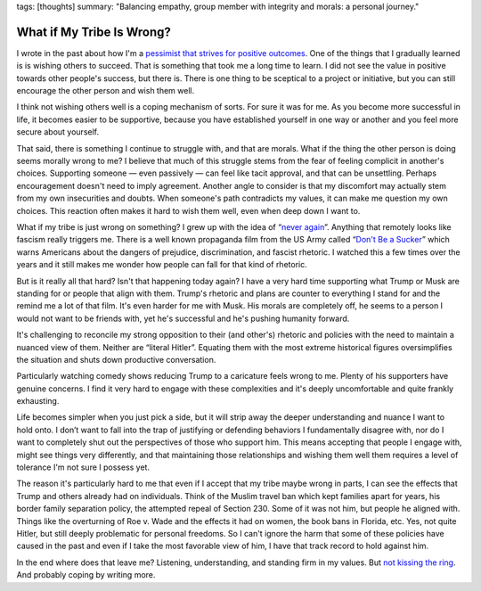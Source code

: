 tags: [thoughts]
summary: "Balancing empathy, group member with integrity and morals: a personal journey."

What if My Tribe Is Wrong?
==========================

I wrote in the past about how I'm a `pessimist that strives for positive
outcomes </2023/3/20/lessons-from-a-pessimist/>`__.  One of the things
that I gradually learned is is wishing others to succeed.  That is
something that took me a long time to learn.  I did not see the value in
positive towards other people's success, but there is.  There is one thing
to be sceptical to a project or initiative, but you can still encourage
the other person and wish them well.

I think not wishing others well is a coping mechanism of sorts.  For sure
it was for me.  As you become more successful in life, it becomes easier
to be supportive, because you have established yourself in one way or
another and you feel more secure about yourself.

That said, there is something I continue to struggle with, and that are
morals.  What if the thing the other person is doing seems morally wrong
to me?  I believe that much of this struggle stems from the fear of
feeling complicit in another's choices.  Supporting someone — even
passively — can feel like tacit approval, and that can be unsettling.
Perhaps encouragement doesn't need to imply agreement.  Another angle to
consider is that my discomfort may actually stem from my own insecurities
and doubts.  When someone's path contradicts my values, it can make me
question my own choices.  This reaction often makes it hard to wish them
well, even when deep down I want to.

What if my tribe is just wrong on something?  I grew up with the idea of
“`never again <https://en.wikipedia.org/wiki/Never_again>`__”.  Anything
that remotely looks like fascism really triggers me.  There is a well
known propaganda film from the US Army called “`Don't Be a Sucker
<https://www.youtube.com/watch?v=vGAqYNFQdZ4>`__” which warns Americans
about the dangers of prejudice, discrimination, and fascist rhetoric.  I
watched this a few times over the years and it still makes me wonder how
people can fall for that kind of rhetoric.

But is it really all that hard?  Isn't that happening today again?  I have
a very hard time supporting what Trump or Musk are standing for or people
that align with them.  Trump's rhetoric and plans are counter to
everything I stand for and the remind me a lot of that film.  It's even
harder for me with Musk.  His morals are completely off, he seems to a
person I would not want to be friends with, yet he's successful and he's
pushing humanity forward.

It's challenging to reconcile my strong opposition to their (and other's)
rhetoric and policies with the need to maintain a nuanced view of them.
Neither are “literal Hitler”.  Equating them with the most extreme
historical figures oversimplifies the situation and shuts down productive
conversation.

Particularly watching comedy shows reducing Trump to a caricature feels
wrong to me.  Plenty of his supporters have genuine concerns.  I find it
very hard to engage with these complexities and it's deeply
uncomfortable and quite frankly exhausting.

Life becomes simpler when you just pick a side, but it will strip away the
deeper understanding and nuance I want to hold onto.  I don’t want to fall
into the trap of justifying or defending behaviors I fundamentally
disagree with, nor do I want to completely shut out the perspectives of
those who support him.  This means accepting that people I engage with,
might see things very differently, and that maintaining those
relationships and wishing them well them requires a level of tolerance I'm
not sure I possess yet.

The reason it's particularly hard to me that even if I accept that my
tribe maybe wrong in parts, I can see the effects that Trump and others
already had on individuals.  Think of the Muslim travel ban which kept
families apart for years, his border family separation policy, the
attempted repeal of Section 230.  Some of it was not him, but people he
aligned with.  Things like the overturning of Roe v. Wade and the effects
it had on women, the book bans in Florida, etc.  Yes, not quite Hitler,
but still deeply problematic for personal freedoms.  So I can't ignore the
harm that some of these policies have caused in the past and even if I
take the most favorable view of him, I have that track record to hold
against him.

In the end where does that leave me?  Listening, understanding, and
standing firm in my values.  But `not kissing the ring
<https://daringfireball.net/2024/11/i_wonder>`__.  And probably coping by
writing more.
